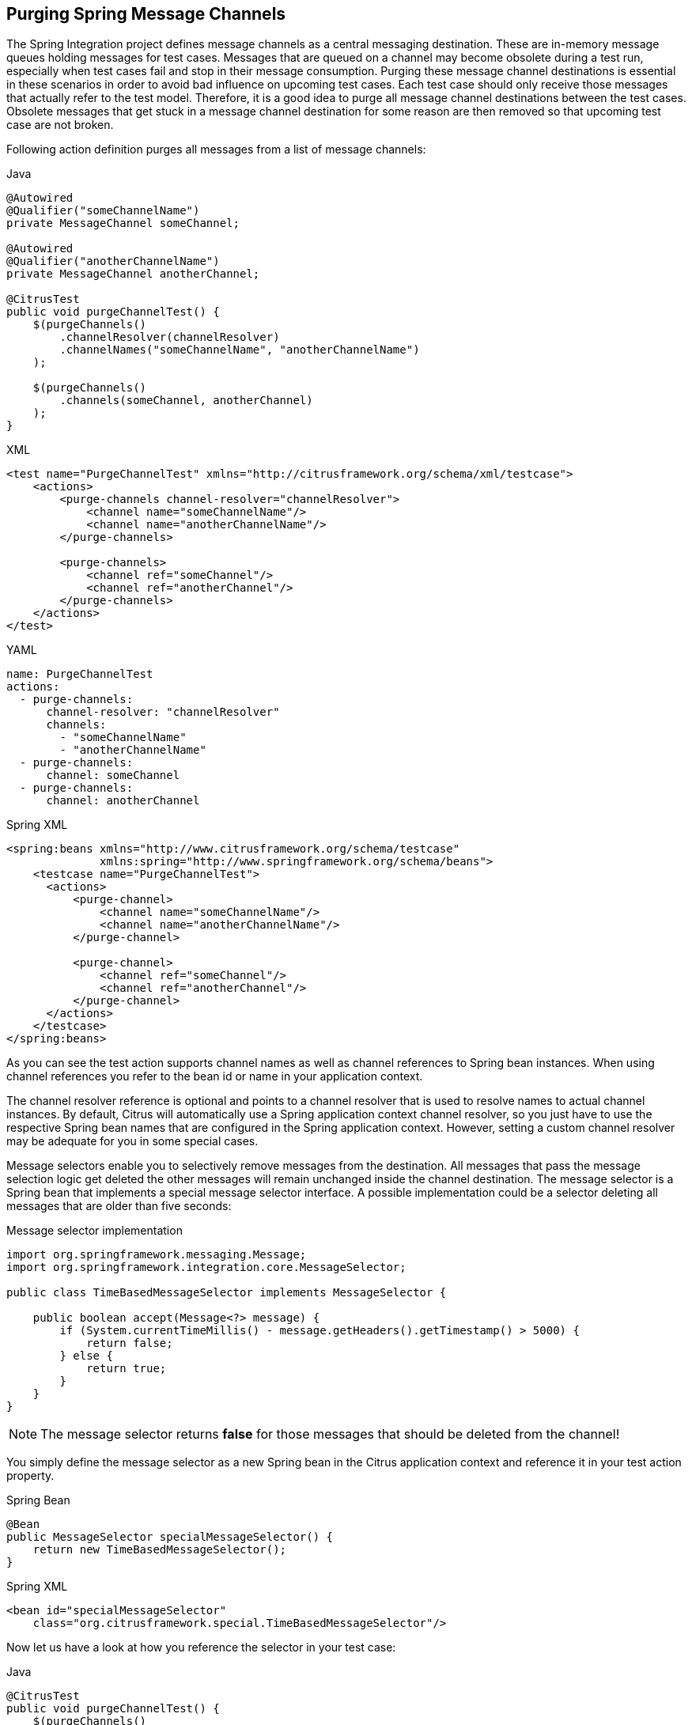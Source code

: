 [[actions-purging-message-channels]]
== Purging Spring Message Channels

The Spring Integration project defines message channels as a central messaging destination.
These are in-memory message queues holding messages for test cases.
Messages that are queued on a channel may become obsolete during a test run, especially when test cases fail and stop in their message consumption.
Purging these message channel destinations is essential in these scenarios in order to avoid bad influence on upcoming test cases.
Each test case should only receive those messages that actually refer to the test model.
Therefore, it is a good idea to purge all message channel destinations between the test cases.
Obsolete messages that get stuck in a message channel destination for some reason are then removed so that upcoming test case are not broken.

Following action definition purges all messages from a list of message channels:

.Java
[source,java,indent=0,role="primary"]
----
@Autowired
@Qualifier("someChannelName")
private MessageChannel someChannel;

@Autowired
@Qualifier("anotherChannelName")
private MessageChannel anotherChannel;

@CitrusTest
public void purgeChannelTest() {
    $(purgeChannels()
        .channelResolver(channelResolver)
        .channelNames("someChannelName", "anotherChannelName")
    );

    $(purgeChannels()
        .channels(someChannel, anotherChannel)
    );
}
----

.XML
[source,xml,indent=0,role="secondary"]
----
<test name="PurgeChannelTest" xmlns="http://citrusframework.org/schema/xml/testcase">
    <actions>
        <purge-channels channel-resolver="channelResolver">
            <channel name="someChannelName"/>
            <channel name="anotherChannelName"/>
        </purge-channels>

        <purge-channels>
            <channel ref="someChannel"/>
            <channel ref="anotherChannel"/>
        </purge-channels>
    </actions>
</test>
----

.YAML
[source,yaml,indent=0,role="secondary"]
----
name: PurgeChannelTest
actions:
  - purge-channels:
      channel-resolver: "channelResolver"
      channels:
        - "someChannelName"
        - "anotherChannelName"
  - purge-channels:
      channel: someChannel
  - purge-channels:
      channel: anotherChannel
----

.Spring XML
[source,xml,indent=0,role="secondary"]
----
<spring:beans xmlns="http://www.citrusframework.org/schema/testcase"
              xmlns:spring="http://www.springframework.org/schema/beans">
    <testcase name="PurgeChannelTest">
      <actions>
          <purge-channel>
              <channel name="someChannelName"/>
              <channel name="anotherChannelName"/>
          </purge-channel>

          <purge-channel>
              <channel ref="someChannel"/>
              <channel ref="anotherChannel"/>
          </purge-channel>
      </actions>
    </testcase>
</spring:beans>
----

As you can see the test action supports channel names as well as channel references to Spring bean instances.
When using channel references you refer to the bean id or name in your application context.

The channel resolver reference is optional and points to a channel resolver that is used to resolve names to actual channel instances.
By default, Citrus will automatically use a Spring application context channel resolver, so you just have to use the respective Spring bean names that are configured in the Spring application context.
However, setting a custom channel resolver may be adequate for you in some special cases.

Message selectors enable you to selectively remove messages from the destination.
All messages that pass the message selection logic get deleted the other messages will remain unchanged inside the channel destination. The message selector is a Spring bean that implements a special message selector interface. A possible implementation could be a selector deleting all messages that are older than five seconds:

.Message selector implementation
[source,java]
----
import org.springframework.messaging.Message;
import org.springframework.integration.core.MessageSelector;

public class TimeBasedMessageSelector implements MessageSelector {

    public boolean accept(Message<?> message) {
        if (System.currentTimeMillis() - message.getHeaders().getTimestamp() > 5000) {
            return false;
        } else {
            return true;
        }
    }
}
----

NOTE: The message selector returns *false* for those messages that should be deleted from the channel!

You simply define the message selector as a new Spring bean in the Citrus application context and reference it in your test action property.

.Spring Bean
[source,java,indent=0,role="primary"]
----
@Bean
public MessageSelector specialMessageSelector() {
    return new TimeBasedMessageSelector();
}
----

.Spring XML
[source,xml,indent=0,role="secondary"]
----
<bean id="specialMessageSelector"
    class="org.citrusframework.special.TimeBasedMessageSelector"/>
----

Now let us have a look at how you reference the selector in your test case:

.Java
[source,java,indent=0,role="primary"]
----
@CitrusTest
public void purgeChannelTest() {
    $(purgeChannels()
        .selector(specialMessageSelector)
        .channels(someChannel, anotherChannel)
    );
}
----

.XML
[source,xml,indent=0,role="secondary"]
----
<test name="PurgeChannelTest" xmlns="http://citrusframework.org/schema/xml/testcase">
    <actions>
        <purge-channels message-selector="specialMessageSelector">
            <channel ref="someChannel"/>
            <channel ref="anotherChannel"/>
        </purge-channels>
    </actions>
</test>
----

.YAML
[source,yaml,indent=0,role="secondary"]
----
name: PurgeChannelTest
actions:
  - purge-channels:
      message-selector: "specialMessageSelector"
      channels:
        - "someChannel"
        - "anotherChannel"
----

.Spring XML
[source,xml,indent=0,role="secondary"]
----
<purge-channel message-selector="specialMessageSelector">
  <channel ref="someChannel"/>
  <channel red="anotherChannel"/>
</purge-channel>
----

In the examples above we use a message selector implementation that gets injected via Spring IoC container.

Purging channels in each test case every time is quite exhausting because every test case needs to define a purging action at the very beginning of the test. A more straight forward approach would be to introduce some purging action which is automatically executed before each test. Fortunately the Citrus test suite offers a very simple way to do this. It is described in link:#before-suite[testsuite-before-test].

When using the special action sequence before test cases we are able to purge channel destinations every time a test case executes. See the upcoming example to find out how the action is defined in the Spring configuration application context.

.Spring Bean
[source,java,indent=0,role="primary"]
----
@Bean
public SequenceBeforeTest beforeTest() {
    return SequenceBeforeTest.Builder.beforeTest()
            .actions(
                purgeChannels()
                    .channel("fooChannel")
                    .channel("barChannel")
            );
}
----

.Spring XML
[source,xml,indent=0,role="secondary"]
----
<spring:beans xmlns:spring="http://www.springframework.org/schema/beans"
              xmlns:citrus="http://www.citrusframework.org/schema/config">
    <citrus:before-test id="purgeBeforeTest">
        <citrus:actions>
            <purge-channel>
                <channel name="fooChannel"/>
                <channel name="barChannel"/>
            </purge-channel>
        </citrus:actions>
    </citrus:before-test>
</spring:beans>
----

Just use this before-test bean in the Spring bean application context and the purge channel action is active. Obsolete messages that are waiting on the message channels for consumption are purged before the next test in line is executed.

TIP: Purging message channels becomes also very interesting when working with server instances in Citrus. Each server component automatically has an inbound message channel where incoming messages are stored internally. So if you need to clean up a server that has already stored some incoming messages you can do this easily by purging the internal message channel. The message channel follows a naming convention *{serverName}.inbound* where *{serverName}* is the Spring bean name of the Citrus server endpoint component. If you purge this internal channel in a before test nature you are sure that obsolete messages on a server instance get purged before each test is executed.
